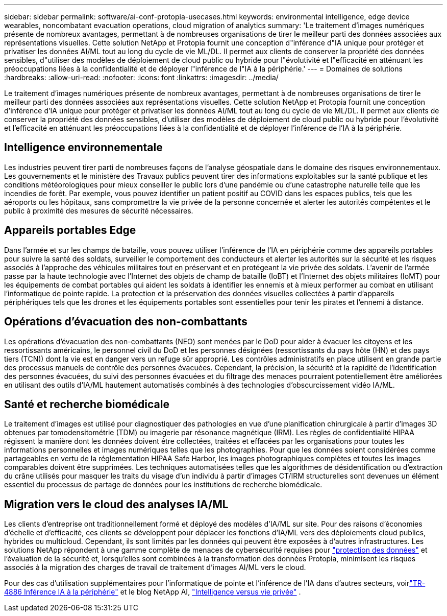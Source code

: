 ---
sidebar: sidebar 
permalink: software/ai-conf-protopia-usecases.html 
keywords: environmental intelligence, edge device wearables, noncombatant evacuation operations, cloud migration of analytics 
summary: 'Le traitement d’images numériques présente de nombreux avantages, permettant à de nombreuses organisations de tirer le meilleur parti des données associées aux représentations visuelles.  Cette solution NetApp et Protopia fournit une conception d"inférence d"IA unique pour protéger et privatiser les données AI/ML tout au long du cycle de vie ML/DL.  Il permet aux clients de conserver la propriété des données sensibles, d"utiliser des modèles de déploiement de cloud public ou hybride pour l"évolutivité et l"efficacité en atténuant les préoccupations liées à la confidentialité et de déployer l"inférence de l"IA à la périphérie.' 
---
= Domaines de solutions
:hardbreaks:
:allow-uri-read: 
:nofooter: 
:icons: font
:linkattrs: 
:imagesdir: ../media/


[role="lead"]
Le traitement d’images numériques présente de nombreux avantages, permettant à de nombreuses organisations de tirer le meilleur parti des données associées aux représentations visuelles.  Cette solution NetApp et Protopia fournit une conception d'inférence d'IA unique pour protéger et privatiser les données AI/ML tout au long du cycle de vie ML/DL.  Il permet aux clients de conserver la propriété des données sensibles, d'utiliser des modèles de déploiement de cloud public ou hybride pour l'évolutivité et l'efficacité en atténuant les préoccupations liées à la confidentialité et de déployer l'inférence de l'IA à la périphérie.



== Intelligence environnementale

Les industries peuvent tirer parti de nombreuses façons de l’analyse géospatiale dans le domaine des risques environnementaux.  Les gouvernements et le ministère des Travaux publics peuvent tirer des informations exploitables sur la santé publique et les conditions météorologiques pour mieux conseiller le public lors d’une pandémie ou d’une catastrophe naturelle telle que les incendies de forêt.  Par exemple, vous pouvez identifier un patient positif au COVID dans les espaces publics, tels que les aéroports ou les hôpitaux, sans compromettre la vie privée de la personne concernée et alerter les autorités compétentes et le public à proximité des mesures de sécurité nécessaires.



== Appareils portables Edge

Dans l’armée et sur les champs de bataille, vous pouvez utiliser l’inférence de l’IA en périphérie comme des appareils portables pour suivre la santé des soldats, surveiller le comportement des conducteurs et alerter les autorités sur la sécurité et les risques associés à l’approche des véhicules militaires tout en préservant et en protégeant la vie privée des soldats.  L'avenir de l'armée passe par la haute technologie avec l'Internet des objets de champ de bataille (IoBT) et l'Internet des objets militaires (IoMT) pour les équipements de combat portables qui aident les soldats à identifier les ennemis et à mieux performer au combat en utilisant l'informatique de pointe rapide.  La protection et la préservation des données visuelles collectées à partir d’appareils périphériques tels que les drones et les équipements portables sont essentielles pour tenir les pirates et l’ennemi à distance.



== Opérations d'évacuation des non-combattants

Les opérations d'évacuation des non-combattants (NEO) sont menées par le DoD pour aider à évacuer les citoyens et les ressortissants américains, le personnel civil du DoD et les personnes désignées (ressortissants du pays hôte (HN) et des pays tiers (TCN)) dont la vie est en danger vers un refuge sûr approprié.  Les contrôles administratifs en place utilisent en grande partie des processus manuels de contrôle des personnes évacuées.  Cependant, la précision, la sécurité et la rapidité de l’identification des personnes évacuées, du suivi des personnes évacuées et du filtrage des menaces pourraient potentiellement être améliorées en utilisant des outils d’IA/ML hautement automatisés combinés à des technologies d’obscurcissement vidéo IA/ML.



== Santé et recherche biomédicale

Le traitement d'images est utilisé pour diagnostiquer des pathologies en vue d'une planification chirurgicale à partir d'images 3D obtenues par tomodensitométrie (TDM) ou imagerie par résonance magnétique (IRM).  Les règles de confidentialité HIPAA régissent la manière dont les données doivent être collectées, traitées et effacées par les organisations pour toutes les informations personnelles et images numériques telles que les photographies.  Pour que les données soient considérées comme partageables en vertu de la réglementation HIPAA Safe Harbor, les images photographiques complètes et toutes les images comparables doivent être supprimées.  Les techniques automatisées telles que les algorithmes de désidentification ou d'extraction du crâne utilisés pour masquer les traits du visage d'un individu à partir d'images CT/IRM structurelles sont devenues un élément essentiel du processus de partage de données pour les institutions de recherche biomédicale.



== Migration vers le cloud des analyses IA/ML

Les clients d’entreprise ont traditionnellement formé et déployé des modèles d’IA/ML sur site.  Pour des raisons d’économies d’échelle et d’efficacité, ces clients se développent pour déplacer les fonctions d’IA/ML vers des déploiements cloud publics, hybrides ou multicloud.  Cependant, ils sont limités par les données qui peuvent être exposées à d’autres infrastructures.  Les solutions NetApp répondent à une gamme complète de menaces de cybersécurité requises pour https://www.netapp.com/data-protection/?internal_promo=mdw_aiml_ww_all_awareness-coas_blog["protection des données"^] et l'évaluation de la sécurité et, lorsqu'elles sont combinées à la transformation des données Protopia, minimisent les risques associés à la migration des charges de travail de traitement d'images AI/ML vers le cloud.

Pour des cas d'utilisation supplémentaires pour l'informatique de pointe et l'inférence de l'IA dans d'autres secteurs, voirlink:../infra/ai-lenovo-edge-intro.html["TR-4886 Inférence IA à la périphérie"^] et le blog NetApp AI, https://www.netapp.com/blog/federated-learning-intelligence-vs-privacy/["Intelligence versus vie privée"^] .
